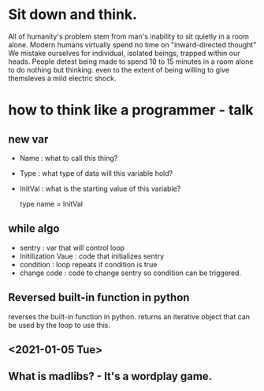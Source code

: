 
* Sit down and think.

 All of humanity's problem stem from man's inability to sit quietly in a room alone.
 Modern humans virtually spend no time on "inward-directed thought"
 We mistake ourselves for individual, isolated beings, trapped within our heads.
 People detest being made to spend 10 to 15 minutes in a room alone to do nothing but thinking. even to the extent of being willing to give themsleves a mild electric shock.


* how to think like a programmer - talk

** new var
    * Name : what to call this thing?
    * Type : what type of data will this variable hold?
    * InitVal : what is the starting value of this variable?

      type name = InitVal

** while algo
    * sentry : var that will control loop
    * Initilization Vaue : code that initializes sentry
    * condition : loop repeats if condition is true
    * change code : code to change sentry so condition can be triggered.
** Reversed built-in function in python
    reverses the built-in function in python. returns an iterative object that can be used by the loop to use this.

** <2021-01-05 Tue>

** What is madlibs? - It's a wordplay game.
